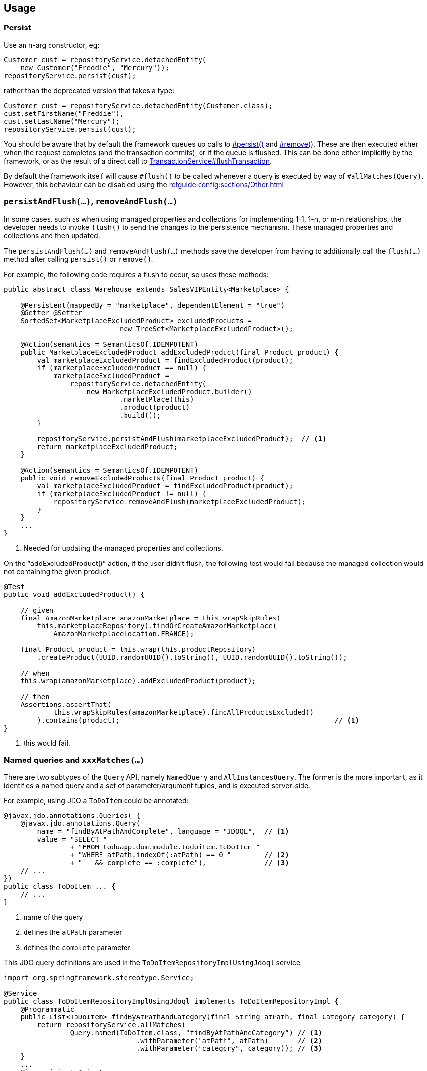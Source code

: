
:Notice: Licensed to the Apache Software Foundation (ASF) under one or more contributor license agreements. See the NOTICE file distributed with this work for additional information regarding copyright ownership. The ASF licenses this file to you under the Apache License, Version 2.0 (the "License"); you may not use this file except in compliance with the License. You may obtain a copy of the License at. http://www.apache.org/licenses/LICENSE-2.0 . Unless required by applicable law or agreed to in writing, software distributed under the License is distributed on an "AS IS" BASIS, WITHOUT WARRANTIES OR  CONDITIONS OF ANY KIND, either express or implied. See the License for the specific language governing permissions and limitations under the License.


== Usage

=== Persist

Use an n-arg constructor, eg:

[source,java]
----
Customer cust = repositoryService.detachedEntity(
    new Customer("Freddie", "Mercury"));
repositoryService.persist(cust);
----

rather than the deprecated version that takes a type:

[source,java]
----
Customer cust = repositoryService.detachedEntity(Customer.class);
cust.setFirstName("Freddie");
cust.setLastName("Mercury");
repositoryService.persist(cust);
----


You should be aware that by default the framework queues up calls to xref:refguide:applib:index/services/repository/RepositoryService.adoc#persist_T[#persist()] and xref:refguide:applib:index/services/repository/RepositoryService.adoc#remove_Object[#remove()].
These are then executed either when the request completes (and the transaction commits), or if the queue is flushed.
This can be done either implicitly by the framework, or as the result of a direct call to xref:refguide:applib:index/services/xactn/TransactionService.adoc#flushTransaction_[TransactionService#flushTransaction].

By default the framework itself will cause `#flush()` to be called whenever a query is executed by way of `#allMatches(Query)`.
However, this behaviour can be disabled using the  xref:refguide:config:sections/Other.adoc[]



=== `persistAndFlush(...)`, `removeAndFlush(...)`

In some cases, such as when using managed properties and collections for implementing 1-1, 1-n, or m-n relationships, the developer needs to invoke `flush()` to send the changes to the persistence mechanism.
These managed properties and collections and then updated.

The `persistAndFlush(...)` and `removeAndFlush(...)` methods save the developer from having to additionally call the `flush(...)` method after calling `persist()` or `remove()`.

For example, the following code requires a flush to occur, so uses these methods:

[source,java]
----
public abstract class Warehouse extends SalesVIPEntity<Marketplace> {

    @Persistent(mappedBy = "marketplace", dependentElement = "true")
    @Getter @Setter
    SortedSet<MarketplaceExcludedProduct> excludedProducts =
                            new TreeSet<MarketplaceExcludedProduct>();

    @Action(semantics = SemanticsOf.IDEMPOTENT)
    public MarketplaceExcludedProduct addExcludedProduct(final Product product) {
        val marketplaceExcludedProduct = findExcludedProduct(product);
        if (marketplaceExcludedProduct == null) {
            marketplaceExcludedProduct =
                repositoryService.detachedEntity(
                    new MarketplaceExcludedProduct.builder()
                            .marketPlace(this)
                            .product(product)
                            .build());
        }

        repositoryService.persistAndFlush(marketplaceExcludedProduct);  // <.>
        return marketplaceExcludedProduct;
    }

    @Action(semantics = SemanticsOf.IDEMPOTENT)
    public void removeExcludedProducts(final Product product) {
        val marketplaceExcludedProduct = findExcludedProduct(product);
        if (marketplaceExcludedProduct != null) {
            repositoryService.removeAndFlush(marketplaceExcludedProduct);
        }
    }
    ...
}
----
<.> Needed for updating the managed properties and collections.

On the “addExcludedProduct()” action, if the user didn't flush, the following test would fail because the managed collection would not containing the given product:

[source,java]
----
@Test
public void addExcludedProduct() {

    // given
    final AmazonMarketplace amazonMarketplace = this.wrapSkipRules(
        this.marketplaceRepository).findOrCreateAmazonMarketplace(
            AmazonMarketplaceLocation.FRANCE);

    final Product product = this.wrap(this.productRepository)
        .createProduct(UUID.randomUUID().toString(), UUID.randomUUID().toString());

    // when
    this.wrap(amazonMarketplace).addExcludedProduct(product);

    // then
    Assertions.assertThat(
            this.wrapSkipRules(amazonMarketplace).findAllProductsExcluded()
        ).contains(product);                                                    // <1>
}
----
<1> this would fail.



=== Named queries and `xxxMatches(...)`

There are two subtypes of the `Query` API, namely `NamedQuery` and `AllInstancesQuery`.
The former is the more important, as it identifies a named query and a set of parameter/argument tuples, and is executed server-side.

For example, using JDO a `ToDoItem` could be annotated:

[source,java]
----
@javax.jdo.annotations.Queries( {
    @javax.jdo.annotations.Query(
        name = "findByAtPathAndComplete", language = "JDOQL",  // <.>
        value = "SELECT "
                + "FROM todoapp.dom.module.todoitem.ToDoItem "
                + "WHERE atPath.indexOf(:atPath) == 0 "        // <.>
                + "   && complete == :complete"),              // <.>
    // ...
})
public class ToDoItem ... {
    // ...
}
----
<1> name of the query
<2> defines the `atPath` parameter
<3> defines the `complete` parameter

This JDO query definitions are used in the `ToDoItemRepositoryImplUsingJdoql` service:

[source,java]
----
import org.springframework.stereotype.Service;

@Service
public class ToDoItemRepositoryImplUsingJdoql implements ToDoItemRepositoryImpl {
    @Programmatic
    public List<ToDoItem> findByAtPathAndCategory(final String atPath, final Category category) {
        return repositoryService.allMatches(
                Query.named(ToDoItem.class, "findByAtPathAndCategory") // <.>
                		.withParameter("atPath", atPath)       // <.>
                		.withParameter("category", category)); // <.>
    }
    ...
    @javax.inject.Inject
    RepositoryService repositoryService;
}
----
<1> corresponds to the "findByAtPathAndCategory" JDO named query
<2> provide argument for the `atPath` parameter.
<3> provide argument for the `category` parameter.

[TIP]
====
If using JPA, it is also possible to use the Spring Data repositories, using xref:refguide:persistence:index/jpa/applib/services/JpaSupportService.adoc[JpaSupportService].
====

[TIP]
====
If using JDO/DataNucleus, it is also possible to use the DataNucleus type-safe query API, see xref:refguide:persistence:index/jdo/applib/services/JdoSupportService.adoc[JdoSupportService].
====




== See also

Supporting classes used by the API:

* xref:refguide:applib:index/services/repository/EntityState.adoc[EntityState]
* xref:refguide:applib:index/query/Query.adoc[Query]
** xref:refguide:applib:index/query/NamedQuery.adoc[NamedQuery]
** xref:refguide:applib:index/query/AllInstancesQuery.adoc[AllInstancesQuery]
* xref:refguide:applib:index/query/QueryRange.adoc[QueryRange]

Transaction management:

* xref:refguide:applib:index/services/xactn/TransactionService.adoc[TransactionService]
